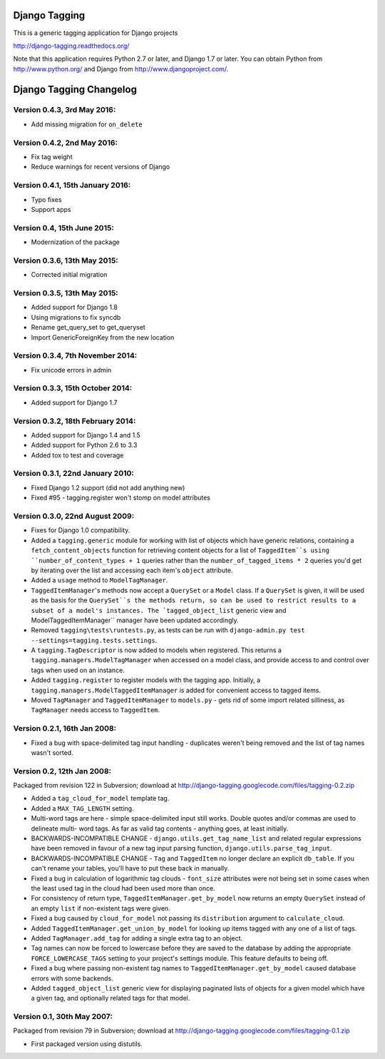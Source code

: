 ==============
Django Tagging
==============

|travis-develop| |coverage-develop|

This is a generic tagging application for Django projects

http://django-tagging.readthedocs.org/

Note that this application requires Python 2.7 or later, and Django
1.7 or later. You can obtain Python from http://www.python.org/ and
Django from http://www.djangoproject.com/.

.. |travis-develop| image:: https://travis-ci.org/Fantomas42/django-tagging.png?branch=develop
   :alt: Build Status - develop branch
   :target: http://travis-ci.org/Fantomas42/django-tagging
.. |coverage-develop| image:: https://coveralls.io/repos/Fantomas42/django-tagging/badge.png?branch=develop
   :alt: Coverage of the code
   :target: https://coveralls.io/r/Fantomas42/django-tagging

========================
Django Tagging Changelog
========================

Version 0.4.3, 3rd May 2016:
----------------------------

* Add missing migration for ``on_delete``

Version 0.4.2, 2nd May 2016:
----------------------------

* Fix tag weight
* Reduce warnings for recent versions of Django

Version 0.4.1, 15th January 2016:
---------------------------------

* Typo fixes
* Support apps

Version 0.4, 15th June 2015:
----------------------------

* Modernization of the package

Version 0.3.6, 13th May 2015:
-----------------------------

* Corrected initial migration

Version 0.3.5, 13th May 2015:
-----------------------------

* Added support for Django 1.8
* Using migrations to fix syncdb
* Rename get_query_set to get_queryset
* Import GenericForeignKey from the new location

Version 0.3.4, 7th November 2014:
---------------------------------

* Fix unicode errors in admin

Version 0.3.3, 15th October 2014:
---------------------------------

* Added support for Django 1.7

Version 0.3.2, 18th February 2014:
----------------------------------

* Added support for Django 1.4 and 1.5
* Added support for Python 2.6 to 3.3
* Added tox to test and coverage

Version 0.3.1, 22nd January 2010:
---------------------------------

* Fixed Django 1.2 support (did not add anything new)
* Fixed #95 - tagging.register won't stomp on model attributes

Version 0.3.0, 22nd August 2009:
--------------------------------

* Fixes for Django 1.0 compatibility.

* Added a ``tagging.generic`` module for working with list of objects
  which have generic relations, containing a ``fetch_content_objects``
  function for retrieving content objects for a list of ``TaggedItem``s
  using ``number_of_content_types + 1`` queries rather than the
  ``number_of_tagged_items * 2`` queries you'd get by iterating over the
  list and accessing each item's ``object`` attribute.

* Added a ``usage`` method to ``ModelTagManager``.

* ``TaggedItemManager``'s methods now accept a ``QuerySet`` or a
  ``Model`` class. If a ``QuerySet`` is given, it will be used as the
  basis for the ``QuerySet``s the methods return, so can be used to
  restrict results to a subset of a model's instances. The
  `tagged_object_list`` generic view and ModelTaggedItemManager``
  manager have been updated accordingly.

* Removed ``tagging\tests\runtests.py``, as tests can be run with
  ``django-admin.py test --settings=tagging.tests.settings``.

* A ``tagging.TagDescriptor`` is now added to models when registered.
  This returns a ``tagging.managers.ModelTagManager`` when accessed on a
  model class, and provide access to and control over tags when used on
  an instance.

* Added ``tagging.register`` to register models with the tagging app.
  Initially, a ``tagging.managers.ModelTaggedItemManager`` is added for
  convenient access to tagged items.

* Moved ``TagManager`` and ``TaggedItemManager`` to ``models.py`` - gets
  rid of some import related silliness, as ``TagManager`` needs access
  to ``TaggedItem``.

Version 0.2.1, 16th Jan 2008:
-----------------------------

* Fixed a bug with space-delimited tag input handling - duplicates
  weren't being removed and the list of tag names wasn't sorted.

Version 0.2, 12th Jan 2008:
---------------------------

Packaged from revision 122 in Subversion; download at
http://django-tagging.googlecode.com/files/tagging-0.2.zip

* Added a ``tag_cloud_for_model`` template tag.

* Added a ``MAX_TAG_LENGTH`` setting.

* Multi-word tags are here - simple space-delimited input still works.
  Double quotes and/or commas are used to delineate multi- word tags.
  As far as valid tag contents - anything goes, at least initially.

* BACKWARDS-INCOMPATIBLE CHANGE - ``django.utils.get_tag_name_list`` and
  related regular expressions have been removed in favour of a new tag
  input parsing function, ``django.utils.parse_tag_input``.

* BACKWARDS-INCOMPATIBLE CHANGE - ``Tag`` and ``TaggedItem`` no longer
  declare an explicit ``db_table``. If you can't rename your tables,
  you'll have to put these back in manually.

* Fixed a bug in calculation of logarithmic tag clouds - ``font_size``
  attributes were not being set in some cases when the least used tag in
  the cloud had been used more than once.

* For consistency of return type, ``TaggedItemManager.get_by_model`` now
  returns an empty ``QuerySet`` instead of an empty ``list`` if
  non-existent tags were given.

* Fixed a bug caused by ``cloud_for_model`` not passing its
  ``distribution`` argument to ``calculate_cloud``.

* Added ``TaggedItemManager.get_union_by_model`` for looking up items
  tagged with any one of a list of tags.

* Added ``TagManager.add_tag`` for adding a single extra tag to an
  object.

* Tag names can now be forced to lowercase before they are saved to the
  database by adding the appropriate ``FORCE_LOWERCASE_TAGS`` setting to
  your project's settings module. This feature defaults to being off.

* Fixed a bug where passing non-existent tag names to
  ``TaggedItemManager.get_by_model`` caused database errors with some
  backends.

* Added ``tagged_object_list`` generic view for displaying paginated
  lists of objects for a given model which have a given tag, and
  optionally related tags for that model.


Version 0.1, 30th May 2007:
---------------------------

Packaged from revision 79 in Subversion; download at
http://django-tagging.googlecode.com/files/tagging-0.1.zip

* First packaged version using distutils.


